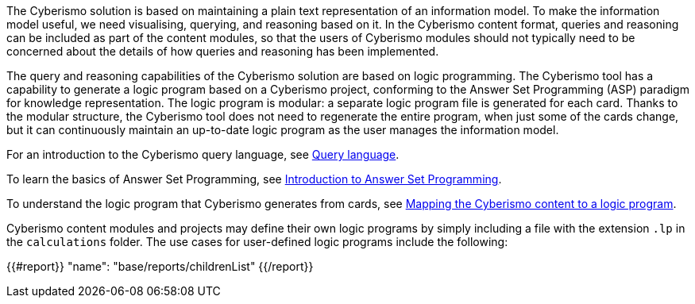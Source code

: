 The Cyberismo solution is based on maintaining a plain text representation of an information model. To make the information model useful, we need visualising, querying, and reasoning based on it. In the Cyberismo content format, queries and reasoning can be included as part of the content modules, so that the users of Cyberismo modules should not typically need to be concerned about the details of how queries and reasoning has been implemented.

The query and reasoning capabilities of the Cyberismo solution are based on logic programming. The Cyberismo tool has a capability to generate a logic program based on a Cyberismo project, conforming to the Answer Set Programming (ASP) paradigm for knowledge representation. The logic program is modular: a separate logic program file is generated for each card. Thanks to the modular structure, the Cyberismo tool does not need to regenerate the entire program, when just some of the cards change, but it can continuously maintain an up-to-date logic program as the user manages the information model.

For an introduction to the Cyberismo query language, see xref:docs_33.adoc[Query language].

To learn the basics of Answer Set Programming, see xref:docs_28.adoc[Introduction to Answer Set Programming].

To understand the logic program that Cyberismo generates from cards, see xref:docs_29.adoc[Mapping the Cyberismo content to a logic program].

Cyberismo content modules and projects may define their own logic programs by simply including a file with the extension `.lp` in the `calculations` folder. The use cases for user-defined logic programs include the following:

{{#report}}
  "name": "base/reports/childrenList"
{{/report}}
